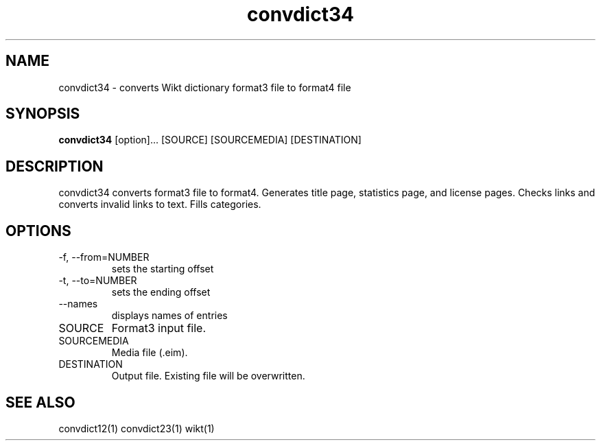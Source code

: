 ./" http://www.linuxfocus.org/English/November2003/article309.shtml"
.TH convdict34 1 "August 12, 2009" "version 0.2" "USER COMMANDS"
.SH NAME
convdict34 \- converts Wikt dictionary format3 file to format4 file
.SH SYNOPSIS
.B convdict34
[option]... [SOURCE] [SOURCEMEDIA] [DESTINATION]
.SH DESCRIPTION
convdict34 converts format3 file to format4. Generates title page, statistics page, and license pages. Checks links and converts invalid links to text. Fills categories.
.SH OPTIONS
.TP
\-f, \-\-from=NUMBER
sets the starting offset
.TP
\-t, \-\-to=NUMBER
sets the ending offset
.TP
\-\-names
displays names of entries
.TP
SOURCE
Format3 input file.
.TP
SOURCEMEDIA
Media file (.eim).
.TP
DESTINATION
Output file. Existing file will be overwritten.
.SH SEE ALSO
convdict12(1)
convdict23(1)
wikt(1)
